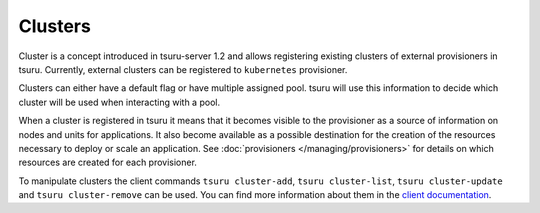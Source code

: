 .. Copyright 2017 tsuru authors. All rights reserved.
   Use of this source code is governed by a BSD-style
   license that can be found in the LICENSE file.

++++++++
Clusters
++++++++

Cluster is a concept introduced in tsuru-server 1.2 and allows registering
existing clusters of external provisioners in tsuru. Currently, external
clusters can be registered to ``kubernetes`` provisioner.

Clusters can either have a default flag or have multiple assigned pool. tsuru
will use this information to decide which cluster will be used when interacting
with a pool.

When a cluster is registered in tsuru it means that it becomes visible to the
provisioner as a source of information on nodes and units for applications. It
also become available as a possible destination for the creation of the
resources necessary to deploy or scale an application. See :doc:`provisioners
</managing/provisioners>` for details on which resources are created for each
provisioner.

To manipulate clusters the client commands ``tsuru cluster-add``, ``tsuru
cluster-list``, ``tsuru cluster-update`` and ``tsuru cluster-remove`` can be
used. You can find more information about them in the `client documentation
<http://tsuru-client.readthedocs.io/en/master/reference.html#cluster-management>`_.
